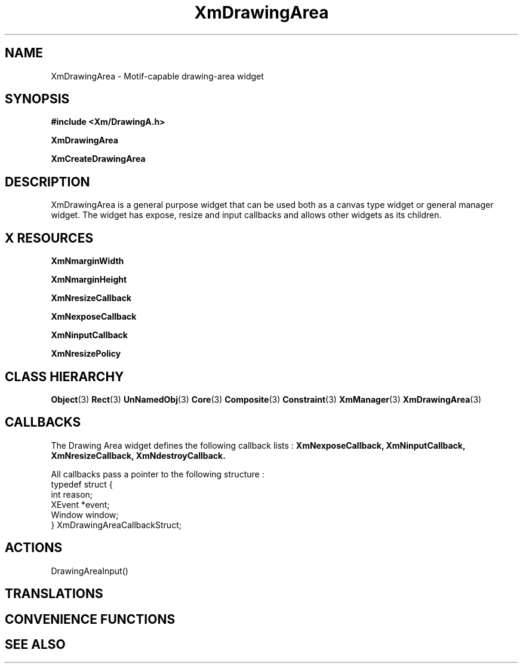 '\" t
.\" $Header: /cvsroot/lesstif/lesstif/doc/lessdox/widgets/XmDrawingArea.3,v 1.6 2009/04/29 12:23:30 paulgevers Exp $
.\"
.\" Copyright (C) 1997-1998 Free Software Foundation, Inc.
.\" 
.\" This file is part of the GNU LessTif Library.
.\" This library is free software; you can redistribute it and/or
.\" modify it under the terms of the GNU Library General Public
.\" License as published by the Free Software Foundation; either
.\" version 2 of the License, or (at your option) any later version.
.\" 
.\" This library is distributed in the hope that it will be useful,
.\" but WITHOUT ANY WARRANTY; without even the implied warranty of
.\" MERCHANTABILITY or FITNESS FOR A PARTICULAR PURPOSE.  See the GNU
.\" Library General Public License for more details.
.\" 
.\" You should have received a copy of the GNU Library General Public
.\" License along with this library; if not, write to the Free
.\" Software Foundation, Inc., 675 Mass Ave, Cambridge, MA 02139, USA.
.\" 
.TH XmDrawingArea 3 "April 1998" "LessTif Project" "LessTif Manuals"
.SH NAME
XmDrawingArea \- Motif-capable drawing-area widget
.SH SYNOPSIS
.B #include <Xm/DrawingA.h>
.PP
.B XmDrawingArea
.PP
.B XmCreateDrawingArea
.SH DESCRIPTION
XmDrawingArea is a general purpose widget that can be used both as
a canvas type widget or general manager widget.
The widget has expose, resize and input callbacks
and allows other widgets as its children. 
.SH X RESOURCES
.TS
tab(;);
l l l l l.
Name;Class;Type;Default;Access
_
XmNmarginWidth;XmCMarginWidth;HorizontalDimension;NULL;CSG
XmNmarginHeight;XmCMarginHeight;VerticalDimension;NULL;CSG
XmNresizeCallback;XmCCallback;Callback;NULL;CSG
XmNexposeCallback;XmCCallback;Callback;NULL;CSG
XmNinputCallback;XmCCallback;Callback;NULL;CSG
XmNresizePolicy;XmCResizePolicy;ResizePolicy;NULL;CSG
.TE
.PP
.BR XmNmarginWidth
.PP
.BR XmNmarginHeight
.PP
.BR XmNresizeCallback
.PP
.BR XmNexposeCallback
.PP
.BR XmNinputCallback
.PP
.BR XmNresizePolicy
.PP
.SH CLASS HIERARCHY
.BR Object (3)
.BR Rect (3)
.BR UnNamedObj (3)
.BR Core (3)
.BR Composite (3)
.BR Constraint (3)
.BR XmManager (3)
.BR XmDrawingArea (3)
.SH CALLBACKS
The Drawing Area widget defines the following callback lists : 
.BR XmNexposeCallback,
.BR XmNinputCallback,
.BR XmNresizeCallback,
.BR XmNdestroyCallback.
.PP
All callbacks pass a pointer to the following structure :
.SM
  typedef struct {
    int reason;
    XEvent *event;
    Window window;
  } XmDrawingAreaCallbackStruct;
.SM
.SH ACTIONS

DrawingAreaInput()

.SH TRANSLATIONS
.TS
tab(;);
l l.
<BtnMotion>:;ManagerGadgetButtonMotion() 
<Btn1Down>:;DrawingAreaInput() ManagerGadgetArm() 
<Btn1Down>,<Btn1Up>:;DrawingAreaInput() ManagerGadgetActivate() 
<Btn1Up>:;DrawingAreaInput() ManagerGadgetActivate() 
<Btn1Down>(2+):;DrawingAreaInput() ManagerGadgetMultiArm() 
<Btn1Up>(2+):;DrawingAreaInput() ManagerGadgetMultiActivate() 
<Btn2Down>:;DrawingAreaInput() ManagerGadgetDrag() 
<BtnDown>:;DrawingAreaInput() 
<BtnUp>:;DrawingAreaInput() 
<Key>osfActivate:;DrawingAreaInput() ManagerParentActivate() 
<Key>osfCancel:;DrawingAreaInput() ManagerParentCancel() 
<Key>osfHelp:;DrawingAreaInput() ManagerGadgetHelp() 
<Key>osfSelect:;DrawingAreaInput() ManagerGadgetSelect() 
<Key>Return:;DrawingAreaInput() ManagerParentActivate() 
<Key>Return:;DrawingAreaInput() ManagerGadgetSelect() 
<Key>space:;DrawingAreaInput() ManagerGadgetSelect() 
<KeyDown>:;DrawingAreaInput() ManagerGadgetKeyInput() 
<KeyUp>:;DrawingAreaInput() 
.TE
.SH CONVENIENCE FUNCTIONS
.SH SEE ALSO
